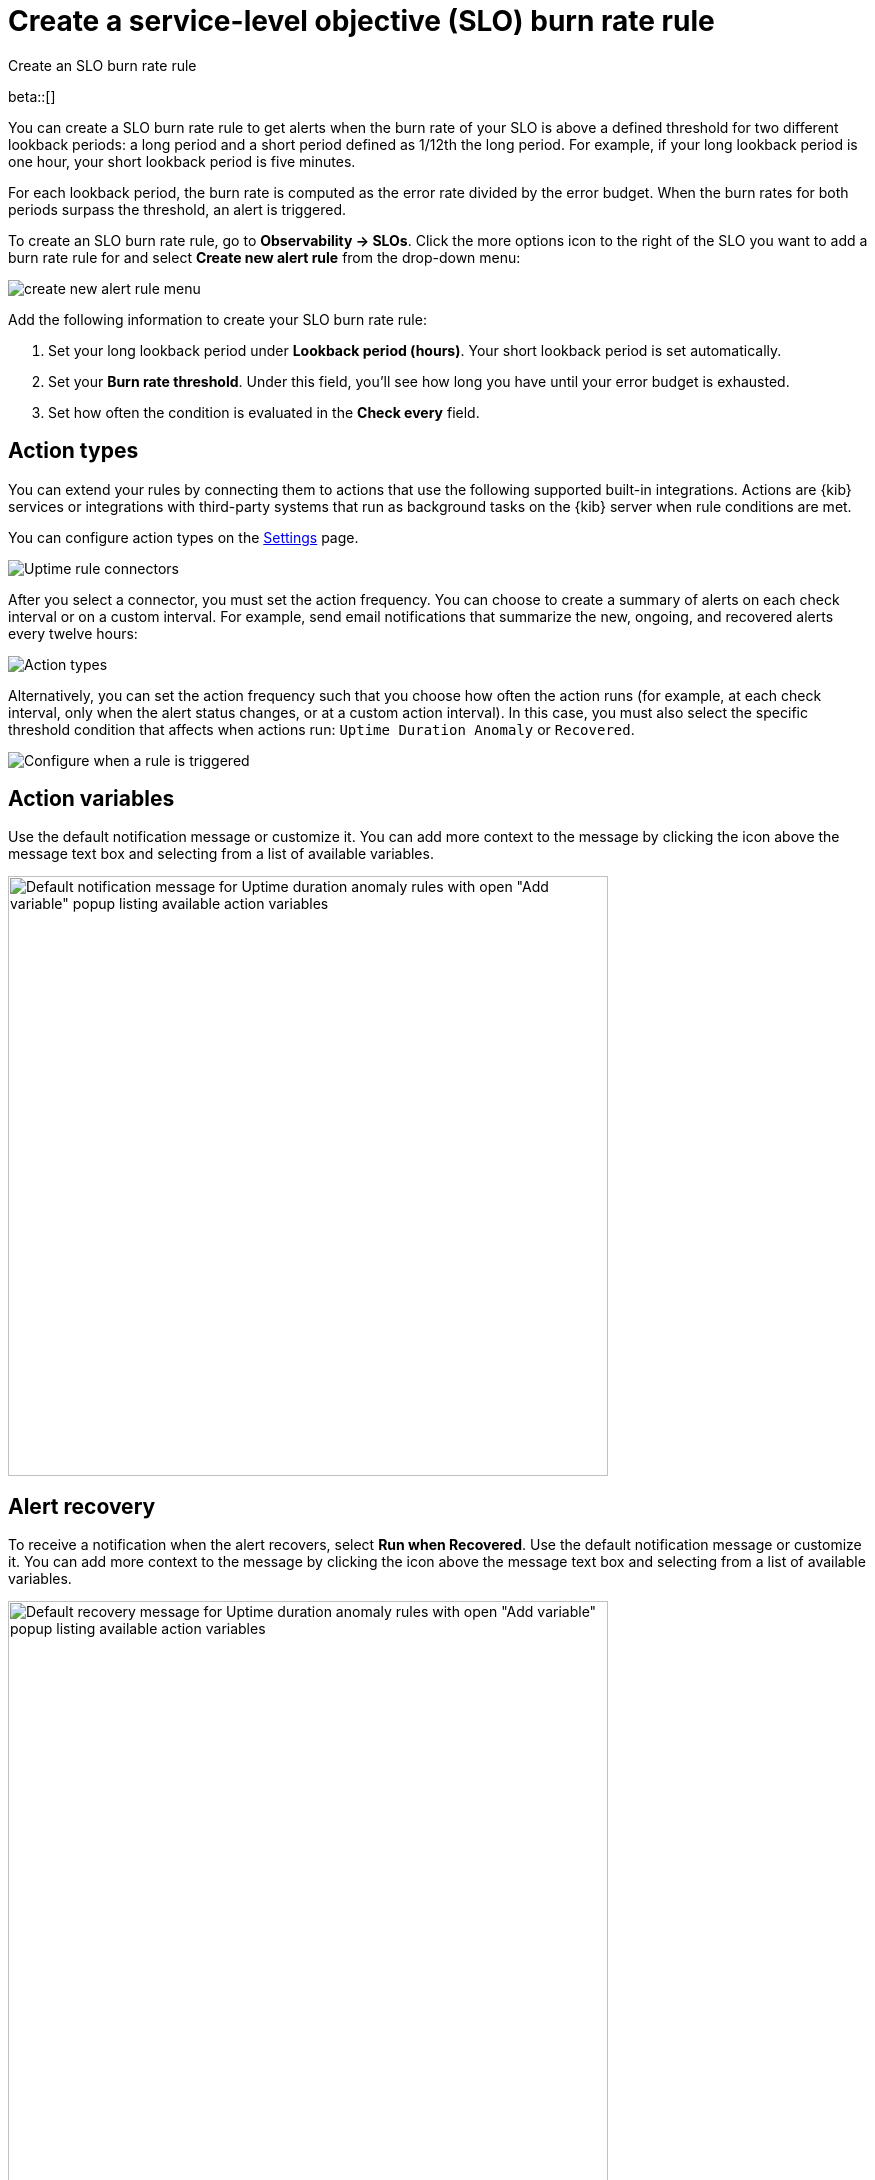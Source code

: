 [[slo-burn-rate-alert]]
= Create a service-level objective (SLO) burn rate rule

++++
<titleabbrev>Create an SLO burn rate rule</titleabbrev>
++++

beta::[]

You can create a SLO burn rate rule to get alerts when the burn rate of your SLO is above a defined threshold for two different lookback periods: a long period and a short period defined as 1/12th the long period. 
For example, if your long lookback period is one hour, your short lookback period is five minutes.

For each lookback period, the burn rate is computed as the error rate divided by the error budget. 
When the burn rates for both periods surpass the threshold, an alert is triggered.

To create an SLO burn rate rule, go to *Observability → SLOs*. Click the more options icon to the right of the SLO you want to add a burn rate rule for and select *Create new alert rule* from the drop-down menu:

[role="screenshot"]
image::images/create-new-alert-rule-menu.png[]

Add the following information to create your SLO burn rate rule:

. Set your long lookback period under *Lookback period (hours)*. Your short lookback period is set automatically.
. Set your *Burn rate threshold*. Under this field, you'll see how long you have until your error budget is exhausted.
. Set how often the condition is evaluated in the *Check every* field.

[discrete]
[[action-types-slo]]
== Action types

You can extend your rules by connecting them to actions that use the following
supported built-in integrations. Actions are {kib} services or integrations with
third-party systems that run as background tasks on the {kib} server when rule conditions are met.

You can configure action types on the <<configure-uptime-alert-connectors,Settings>> page.

[role="screenshot"]
image::images/alert-action-types.png[Uptime rule connectors]

After you select a connector, you must set the action frequency. You can choose to create a summary of alerts on each check interval or on a custom interval. For example, send email notifications that summarize the new, ongoing, and recovered alerts every twelve hours:

[role="screenshot"]
image::images/duration-anomaly-alert-summary.png[Action types]

Alternatively, you can set the action frequency such that you choose how often the action runs (for example, at each check interval, only when the alert status changes, or at a custom action interval). In this case, you must also select the specific threshold condition that affects when actions run: `Uptime Duration Anomaly` or `Recovered`.

[role="screenshot"]
image::images/duration-anomaly-run-when-selection.png[Configure when a rule is triggered]

[discrete]
[[action-variables-slo]]
== Action variables

Use the default notification message or customize it.
You can add more context to the message by clicking the icon above the message text box
and selecting from a list of available variables.

[role="screenshot"]
image::images/duration-anomaly-alert-default-message.png[Default notification message for Uptime duration anomaly rules with open "Add variable" popup listing available action variables,width=600]


[discrete]
[[recovery-variables-slo]]
== Alert recovery

To receive a notification when the alert recovers, select *Run when Recovered*. Use the default notification message or customize it. You can add more context to the message by clicking the icon above the message text box and selecting from a list of available variables.

[role="screenshot"]
image::images/duration-anomaly-alert-recovery.png[Default recovery message for Uptime duration anomaly rules with open "Add variable" popup listing available action variables,width=600]

